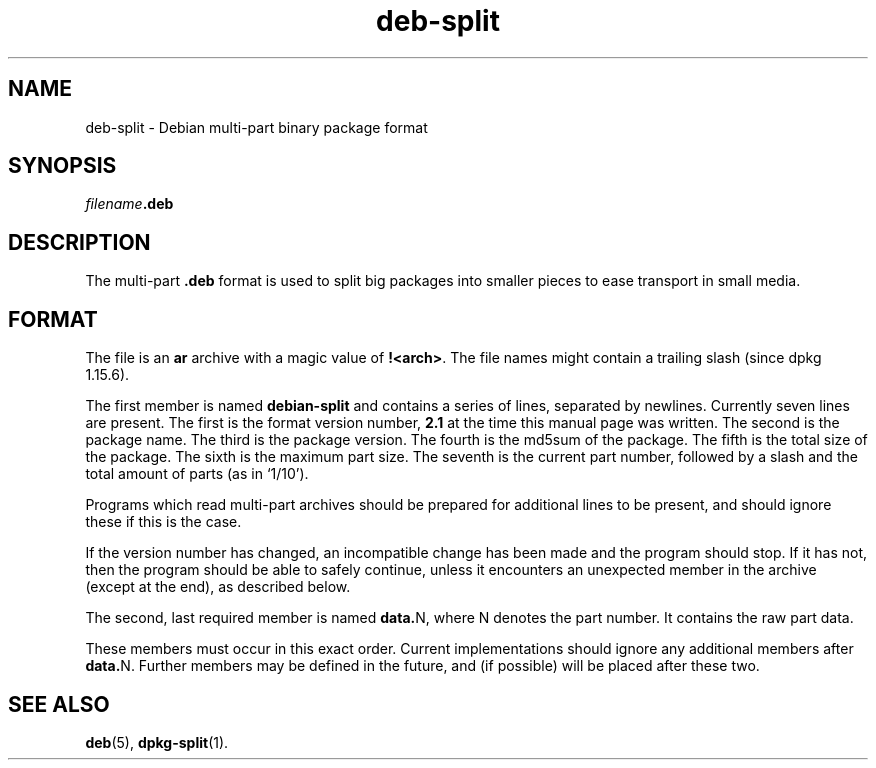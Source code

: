 .TH deb\-split 5 "2010-01-28" "Debian Project" "Debian"
.SH NAME
deb\-split \- Debian multi-part binary package format
.SH SYNOPSIS
.IB filename .deb
.SH DESCRIPTION
The multi-part \fB.deb\fP format is used to split big packages into smaller
pieces to ease transport in small media.
.SH FORMAT
The file is an \fBar\fP archive with a magic value of \fB!<arch>\fP.
The file names might contain a trailing slash (since dpkg 1.15.6).
.PP
The first member is named \fBdebian\-split\fP and contains a series
of lines, separated by newlines. Currently seven lines are present.
The first is the format version number, \fB2.1\fP at the time this
manual page was written. The second is the package name. The third
is the package version. The fourth is the md5sum of the package.
The fifth is the total size of the package. The sixth is the maximum
part size. The seventh is the current part number, followed by a slash
and the total amount of parts (as in \(oq1/10\(cq).
.PP
Programs which read multi-part archives should be prepared for additional
lines to be present, and should ignore these if this is the case.
.PP
If the version number has changed, an incompatible change has been made
and the program should stop. If it has not, then the program should
be able to safely continue, unless it encounters an unexpected member
in the archive (except at the end), as described below.
.PP
The second, last required member is named \fBdata.\fPN, where N denotes
the part number. It contains the raw part data.
.PP
These members must occur in this exact order. Current implementations
should ignore any additional members after \fBdata.\fPN.
Further members may be defined in the future, and (if possible) will be
placed after these two.
.SH SEE ALSO
.BR deb (5),
.BR dpkg\-split (1).
